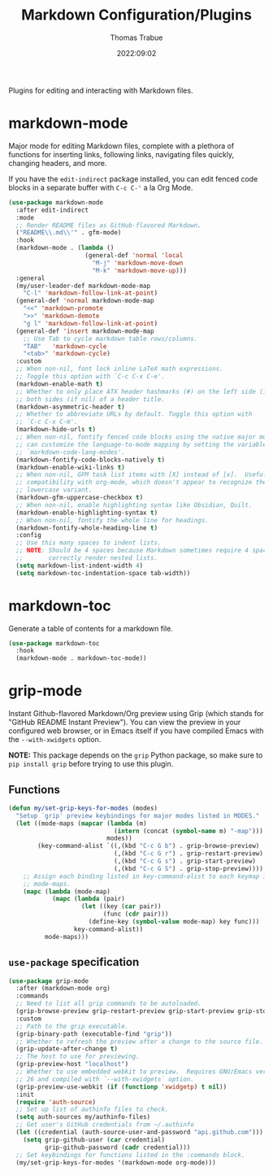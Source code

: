 #+title:   Markdown Configuration/Plugins
#+author:  Thomas Trabue
#+email:   tom.trabue@gmail.com
#+date:    2022:09:02
#+tags:
#+STARTUP: fold

Plugins for editing and interacting with Markdown files.

* markdown-mode
Major mode for editing Markdown files, complete with a plethora of functions for
inserting links, following links, navigating files quickly, changing headers,
and more.

If you have the =edit-indirect= package installed, you can edit fenced code
blocks in a separate buffer with =C-c C-'= a la Org Mode.

#+begin_src emacs-lisp
  (use-package markdown-mode
    :after edit-indirect
    :mode
    ;; Render README files as GitHub-flavored Markdown.
    ("README\\.md\\'" . gfm-mode)
    :hook
    (markdown-mode . (lambda ()
                       (general-def 'normal 'local
                         "M-j" 'markdown-move-down
                         "M-k" 'markdown-move-up)))
    :general
    (my/user-leader-def markdown-mode-map
      "C-l" 'markdown-follow-link-at-point)
    (general-def 'normal markdown-mode-map
      "<<" 'markdown-promote
      ">>" 'markdown-demote
      "g l" 'markdown-follow-link-at-point)
    (general-def 'insert markdown-mode-map
      ;; Use Tab to cycle markdown table rows/columns.
      "TAB"   'markdown-cycle
      "<tab>" 'markdown-cycle)
    :custom
    ;; When non-nil, font lock inline LaTeX math expressions.
    ;; Toggle this option with `C-c C-x C-e'.
    (markdown-enable-math t)
    ;; Whether to only place ATX header hashmarks (#) on the left side (if t) or
    ;; both sides (if nil) of a header title.
    (markdown-asymmetric-header t)
    ;; Whether to abbreviate URLs by default. Toggle this option with
    ;; `C-c C-x C-m'.
    (markdown-hide-urls t)
    ;; When non-nil, fontify fenced code blocks using the native major mode.  You
    ;; can customize the language-to-mode mapping by setting the variable
    ;; `markdown-code-lang-modes'.
    (markdown-fontify-code-blocks-natively t)
    (markdown-enable-wiki-links t)
    ;; When non-nil, GFM task list items with [X] instead of [x].  Useful for
    ;; compatibility with org-mode, which doesn't appear to recognize the
    ;; lowercase variant.
    (markdown-gfm-uppercase-checkbox t)
    ;; When non-nil, enable highlighting syntax like Obsidian, Quilt.
    (markdown-enable-highlighting-syntax t)
    ;; When non-nil, fontify the whole line for headings.
    (markdown-fontify-whole-heading-line t)
    :config
    ;; Use this many spaces to indent lists.
    ;; NOTE: Should be 4 spaces because Markdown sometimes require 4 spaces to
    ;;       correctly render nested lists.
    (setq markdown-list-indent-width 4)
    (setq markdown-toc-indentation-space tab-width))
#+end_src

* markdown-toc
Generate a table of contents for a markdown file.

#+begin_src emacs-lisp
  (use-package markdown-toc
    :hook
    (markdown-mode . markdown-toc-mode))
#+end_src

* grip-mode
Instant Github-flavored Markdown/Org preview using Grip (which stands for
"GitHub README Instant Preview"). You can view the preview in your configured
web browser, or in Emacs itself if you have compiled Emacs with the
=--with-xwidgets= option.

*NOTE:* This package depends on the =grip= Python package, so make sure to
=pip install grip= before trying to use this plugin.

** Functions
#+begin_src emacs-lisp
  (defun my/set-grip-keys-for-modes (modes)
    "Setup `grip' preview keybindings for major modes listed in MODES."
    (let ((mode-maps (mapcar (lambda (m)
                               (intern (concat (symbol-name m) "-map")))
                             modes))
          (key-command-alist `((,(kbd "C-c G b") . grip-browse-preview)
                               (,(kbd "C-c G r") . grip-restart-preview)
                               (,(kbd "C-c G s") . grip-start-preview)
                               (,(kbd "C-c G S") . grip-stop-preview))))
      ;; Assign each binding listed in key-command-alist to each keymap in
      ;; mode-maps.
      (mapc (lambda (mode-map)
              (mapc (lambda (pair)
                      (let ((key (car pair))
                            (func (cdr pair)))
                        (define-key (symbol-value mode-map) key func)))
                    key-command-alist))
            mode-maps)))
#+end_src

** =use-package= specification
#+begin_src emacs-lisp
  (use-package grip-mode
    :after (markdown-mode org)
    :commands
    ;; Need to list all grip commands to be autoloaded.
    (grip-browse-preview grip-restart-preview grip-start-preview grip-stop-preview)
    :custom
    ;; Path to the grip executable.
    (grip-binary-path (executable-find "grip"))
    ;; Whether to refresh the preview after a change to the source file.
    (grip-update-after-change t)
    ;; The host to use for previewing.
    (grip-preview-host "localhost")
    ;; Whether to use embedded webkit to preview.  Requires GNU/Emacs version >=
    ;; 26 and compiled with `--with-xwidgets` option.
    (grip-preview-use-webkit (if (functionp 'xwidgetp) t nil))
    :init
    (require 'auth-source)
    ;; Set up list of authinfo files to check.
    (setq auth-sources my/authinfo-files)
    ;; Get user's GitHub credentials from ~/.authinfo
    (let ((credential (auth-source-user-and-password "api.github.com")))
      (setq grip-github-user (car credential)
            grip-github-password (cadr credential)))
    ;; Set keybindings for functions listed in the :commands block.
    (my/set-grip-keys-for-modes '(markdown-mode org-mode)))
#+end_src
